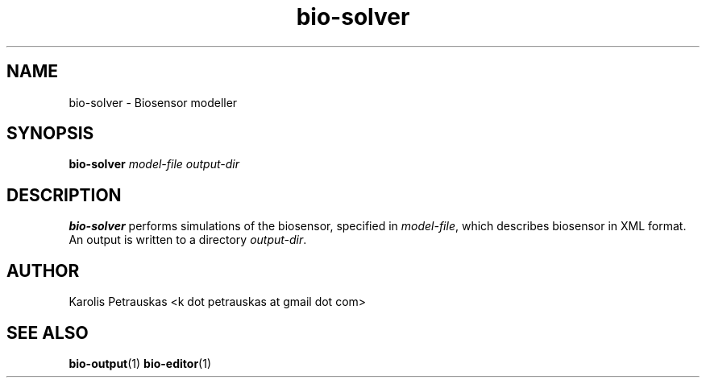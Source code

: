 .\" ============================================================================
.TH bio-solver 1 2008-11-02 "" "Biosensor modelling"
.SH NAME
bio-solver \- Biosensor modeller
.\" ============================================================================
.SH SYNOPSIS
.B bio-solver
.I model-file
.I output-dir
.\" ============================================================================
.SH DESCRIPTION
.B bio-solver
performs simulations of the biosensor, specified in 
.IR model-file ,
which describes biosensor in XML format. An output is written to a directory
.IR output-dir .
.\" ============================================================================
.SH AUTHOR
Karolis Petrauskas <k dot petrauskas at gmail dot com>
.\" ============================================================================
.SH "SEE ALSO"
.BR bio-output (1)
.BR bio-editor (1)

